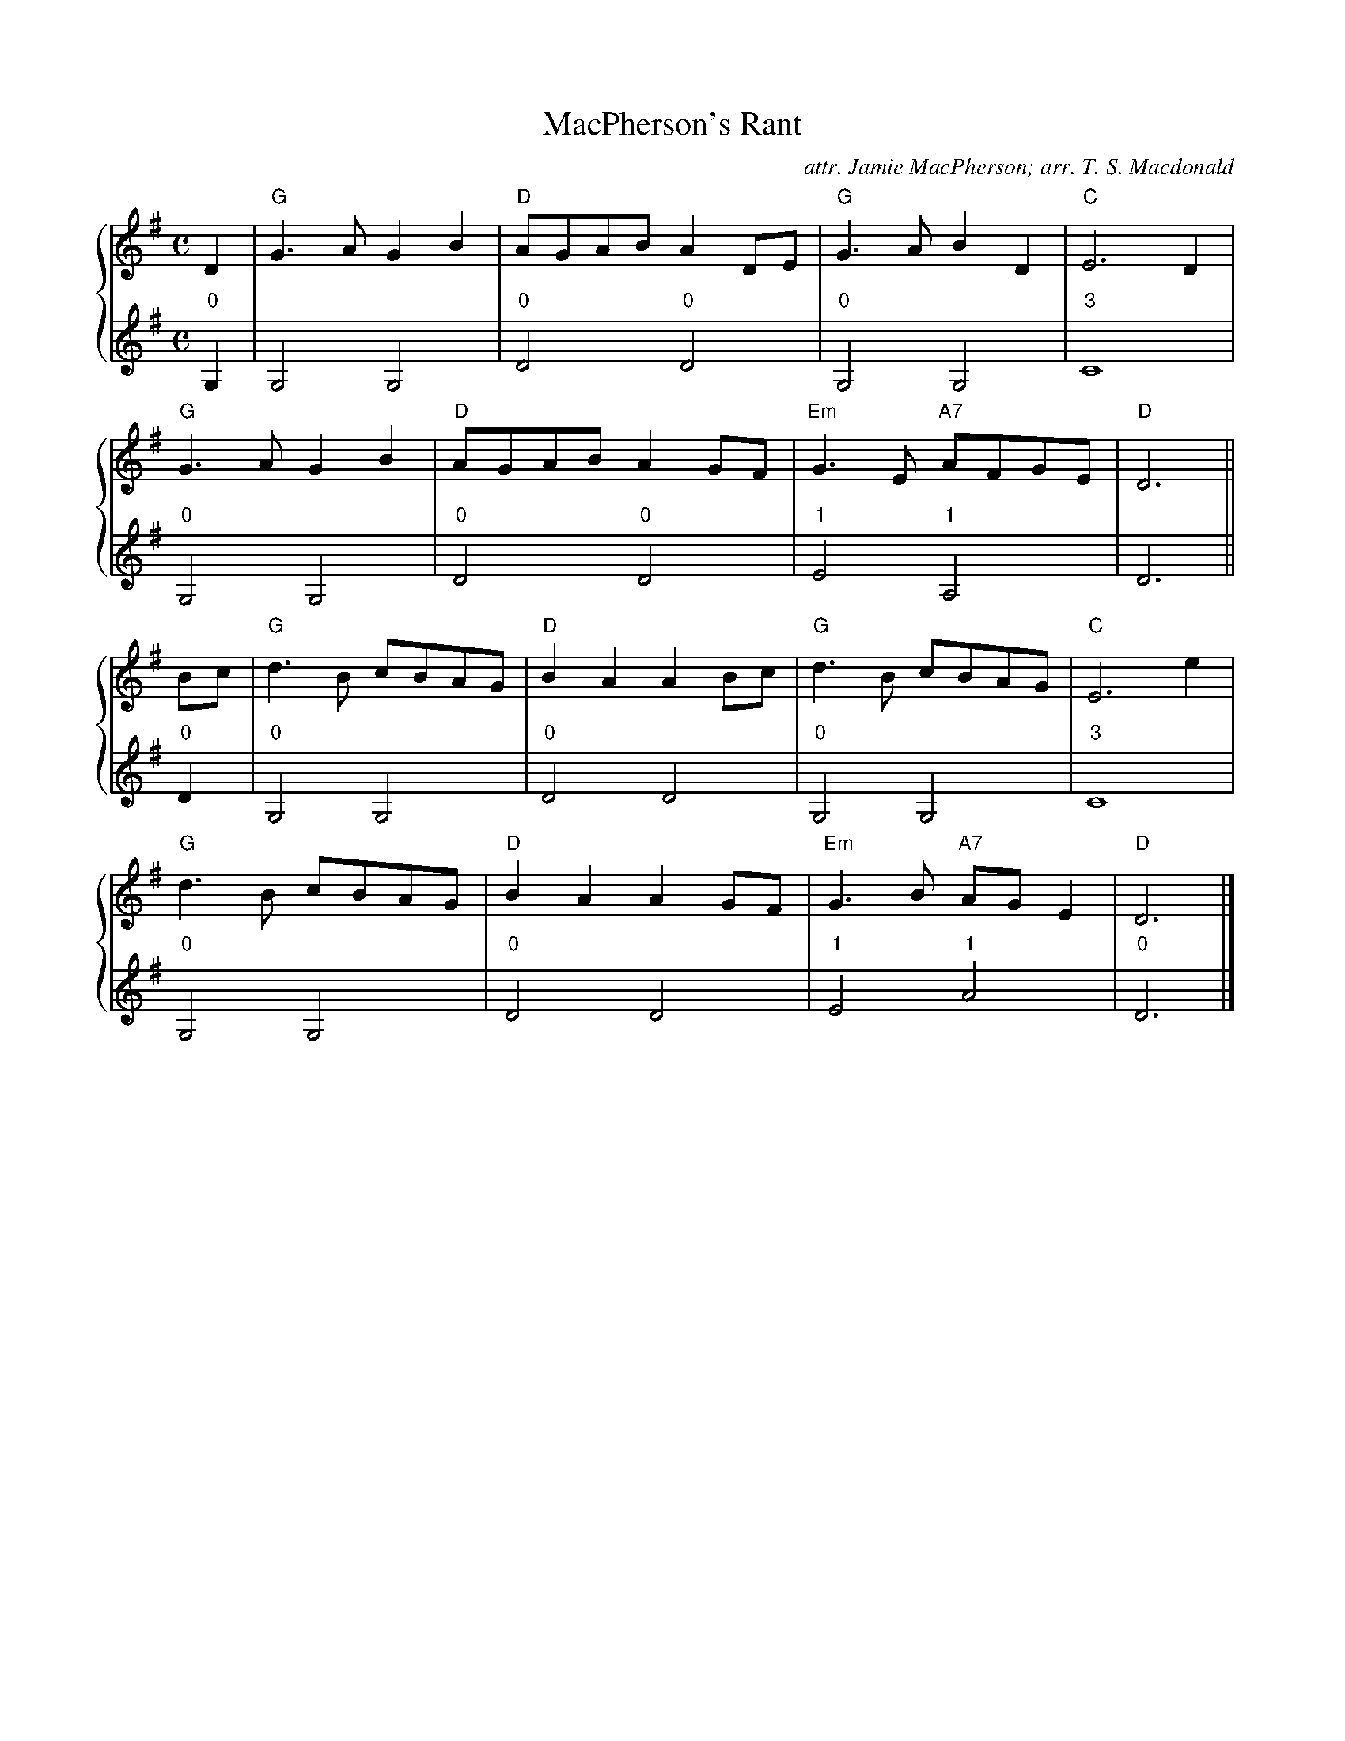 X:1
T:MacPherson's Rant
C:attr. Jamie MacPherson; arr. T. S. Macdonald
M:C
L:1/8
K:G clef=treble
%%staves { 1 2 }
V:1
D2 | "G"G3 A G2 B2 | "D"AGAB A2 DE | "G"G3 A B2 D2 | "C"E6 D2 |
     "G"G3 A G2 B2 | "D"AGAB A2 GF | "Em"G3 E "A7"AFGE | "D"D6 ||
Bc | "G"d3 B cBAG | "D"B2 A2 A2 Bc | "G"d3 B cBAG | "C"E6 e2 |
     "G"d3 B cBAG | "D"B2 A2 A2 GF | "Em"G3 B "A7"AG E2 | "D"D6 |]
V:2 clef=treble
L:1/4
"0"G, | G,2 G,2 | "0"D2 "0"D2 |"0"G,2 G,2 | "3"C4 |
        "0"G,2 G,2 | "0"D2 "0"D2 |"1"E2 "1"A,2 | D3 ||
"0"D | "0"G,2 G,2 | "0"D2 D2 | "0"G,2 G,2 | "3"C4 |
       "0"G,2 G,2 | "0"D2 D2 | "1"E2 "1"A2 | "0"D3 |]
